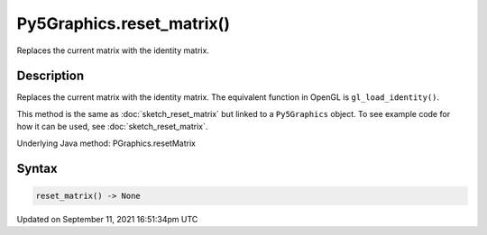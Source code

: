 Py5Graphics.reset_matrix()
==========================

Replaces the current matrix with the identity matrix.

Description
-----------

Replaces the current matrix with the identity matrix. The equivalent function in OpenGL is ``gl_load_identity()``.

This method is the same as :doc:`sketch_reset_matrix` but linked to a ``Py5Graphics`` object. To see example code for how it can be used, see :doc:`sketch_reset_matrix`.

Underlying Java method: PGraphics.resetMatrix

Syntax
------

.. code:: python

    reset_matrix() -> None

Updated on September 11, 2021 16:51:34pm UTC

